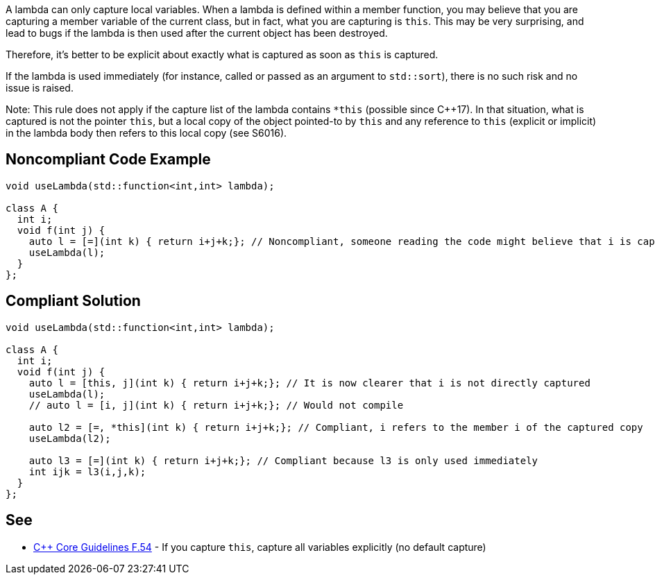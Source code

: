 A lambda can only capture local variables. When a lambda is defined within a member function, you may believe that you are capturing a member variable of the current class, but in fact, what you are capturing is ``this``. This may be very surprising, and lead to bugs if the lambda is then used after the current object has been destroyed.

Therefore, it's better to be explicit about exactly what is captured as soon as ``this`` is captured.

If the lambda is used immediately (for instance, called or passed as an argument to ``std::sort``), there is no such risk and no issue is raised.

Note: This rule does not apply if the capture list of the lambda contains ``*this`` (possible since {cpp}17). In that situation, what is captured is not the pointer ``this``, but a local copy of the object pointed-to by ``this`` and any reference to ``this`` (explicit or implicit) in the lambda body then refers to this local copy (see S6016).


== Noncompliant Code Example

----
void useLambda(std::function<int,int> lambda);

class A {
  int i;
  void f(int j) {
    auto l = [=](int k) { return i+j+k;}; // Noncompliant, someone reading the code might believe that i is captured by copy
    useLambda(l);
  }
};
----


== Compliant Solution

----
void useLambda(std::function<int,int> lambda);

class A {
  int i;
  void f(int j) {
    auto l = [this, j](int k) { return i+j+k;}; // It is now clearer that i is not directly captured
    useLambda(l);
    // auto l = [i, j](int k) { return i+j+k;}; // Would not compile

    auto l2 = [=, *this](int k) { return i+j+k;}; // Compliant, i refers to the member i of the captured copy
    useLambda(l2);

    auto l3 = [=](int k) { return i+j+k;}; // Compliant because l3 is only used immediately
    int ijk = l3(i,j,k);
  }
};
----


== See

* https://github.com/isocpp/CppCoreGuidelines/blob/036324/CppCoreGuidelines.md#f54-if-you-capture-this-capture-all-variables-explicitly-no-default-capture[{cpp} Core Guidelines F.54] - If you capture ``this``, capture all variables explicitly (no default capture)


